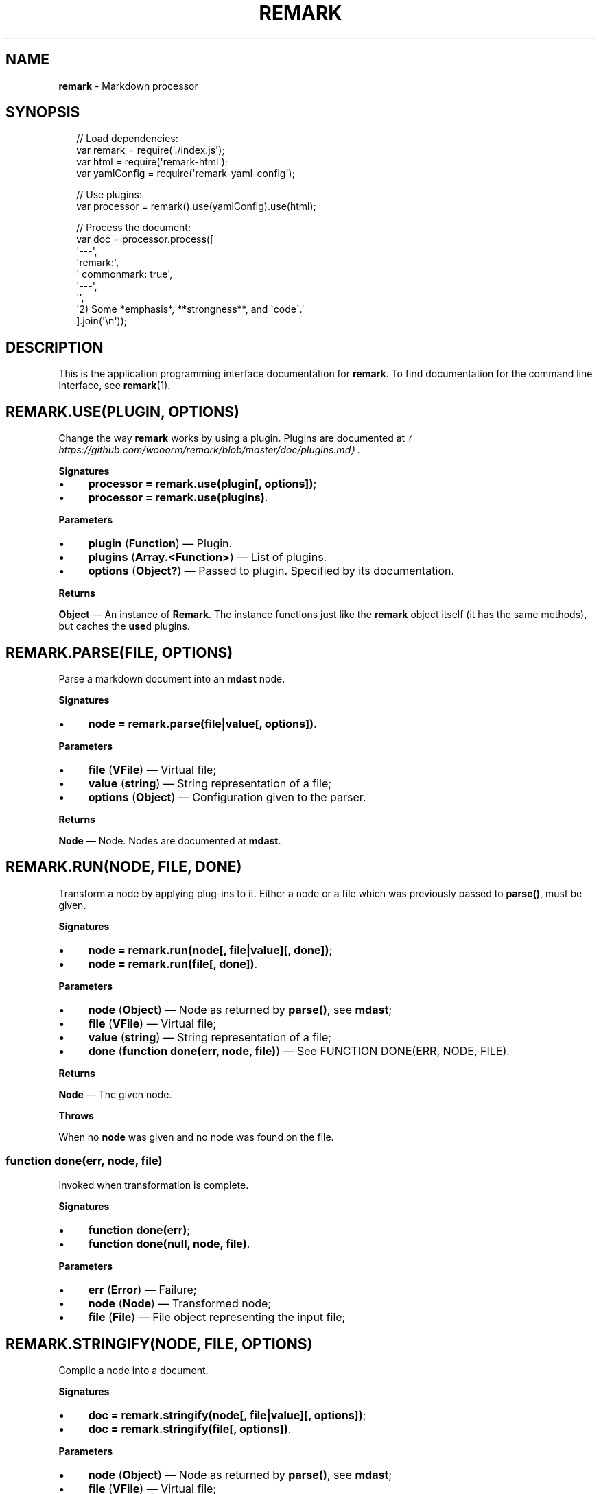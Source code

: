 .TH "REMARK" "3" "December 2015" "2.3.2" "remark manual"
.SH "NAME"
\fBremark\fR - Markdown processor
.SH "SYNOPSIS"
.P
.RS 2
.nf
\[sl]\[sl] Load dependencies:
var remark \[eq] require(\[aq].\[sl]index.js\[aq]);
var html \[eq] require(\[aq]remark-html\[aq]);
var yamlConfig \[eq] require(\[aq]remark-yaml-config\[aq]);

\[sl]\[sl] Use plugins:
var processor \[eq] remark().use(yamlConfig).use(html);

\[sl]\[sl] Process the document:
var doc \[eq] processor.process(\[lB]
    \[aq]---\[aq],
    \[aq]remark:\[aq],
    \[aq]  commonmark: true\[aq],
    \[aq]---\[aq],
    \[aq]\[aq],
    \[aq]2) Some *emphasis*, **strongness**, and \[ga]code\[ga].\[aq]
\[rB].join(\[aq]\[rs]n\[aq]));
.fi
.RE
.SH "DESCRIPTION"
.P
This is the application programming interface documentation for \fBremark\fR. To find documentation for the command line interface, see \fBremark\fR(1).
.SH "REMARK.USE(PLUGIN\[LB], OPTIONS\[RB])"
.P
Change the way \fBremark\fR works by using a plugin. Plugins are documented at \fI\(lahttps:\[sl]\[sl]github.com\[sl]wooorm\[sl]remark\[sl]blob\[sl]master\[sl]doc\[sl]plugins.md\(ra\fR.
.P
\fBSignatures\fR
.RS 0
.IP \(bu 4
\fBprocessor \[eq] remark.use(plugin\[lB], options\[rB])\fR;
.IP \(bu 4
\fBprocessor \[eq] remark.use(plugins)\fR.
.RE 0

.P
\fBParameters\fR
.RS 0
.IP \(bu 4
\fBplugin\fR (\fBFunction\fR) \[em] Plugin.
.IP \(bu 4
\fBplugins\fR (\fBArray.<Function>\fR) \[em] List of plugins.
.IP \(bu 4
\fBoptions\fR (\fBObject?\fR) \[em] Passed to plugin. Specified by its documentation.
.RE 0

.P
\fBReturns\fR
.P
\fBObject\fR \[em] An instance of \fBRemark\fR. The instance functions just like the \fBremark\fR object itself (it has the same methods), but caches the \fBuse\fRd plugins.
.SH "REMARK.PARSE(FILE\[LB], OPTIONS\[RB])"
.P
Parse a markdown document into an \fBmdast\fR node.
.P
\fBSignatures\fR
.RS 0
.IP \(bu 4
\fBnode \[eq] remark.parse(file\[ba]value\[lB], options\[rB])\fR.
.RE 0

.P
\fBParameters\fR
.RS 0
.IP \(bu 4
\fBfile\fR (\fBVFile\fR) \[em] Virtual file;
.IP \(bu 4
\fBvalue\fR (\fBstring\fR) \[em] String representation of a file;
.IP \(bu 4
\fBoptions\fR (\fBObject\fR) \[em] Configuration given to the parser.
.RE 0

.P
\fBReturns\fR
.P
\fBNode\fR \[em] Node. Nodes are documented at \fBmdast\fR.
.SH "REMARK.RUN(NODE\[LB], FILE\[RB]\[LB], DONE\[RB])"
.P
Transform a node by applying plug-ins to it. Either a node or a file which was previously passed to \fBparse()\fR, must be given.
.P
\fBSignatures\fR
.RS 0
.IP \(bu 4
\fBnode \[eq] remark.run(node\[lB], file\[ba]value\[rB]\[lB], done\[rB])\fR;
.IP \(bu 4
\fBnode \[eq] remark.run(file\[lB], done\[rB])\fR.
.RE 0

.P
\fBParameters\fR
.RS 0
.IP \(bu 4
\fBnode\fR (\fBObject\fR) \[em] Node as returned by \fBparse()\fR, see \fBmdast\fR;
.IP \(bu 4
\fBfile\fR (\fBVFile\fR) \[em] Virtual file;
.IP \(bu 4
\fBvalue\fR (\fBstring\fR) \[em] String representation of a file;
.IP \(bu 4
\fBdone\fR (\fBfunction done(err, node, file)\fR) \[em] See FUNCTION DONE(ERR, NODE, FILE).
.RE 0

.P
\fBReturns\fR
.P
\fBNode\fR \[em] The given node.
.P
\fBThrows\fR
.P
When no \fBnode\fR was given and no node was found on the file.
.SS "function done(err, node, file)"
.P
Invoked when transformation is complete.
.P
\fBSignatures\fR
.RS 0
.IP \(bu 4
\fBfunction done(err)\fR;
.IP \(bu 4
\fBfunction done(null, node, file)\fR.
.RE 0

.P
\fBParameters\fR
.RS 0
.IP \(bu 4
\fBerr\fR (\fBError\fR) \[em] Failure;
.IP \(bu 4
\fBnode\fR (\fBNode\fR) \[em] Transformed node;
.IP \(bu 4
\fBfile\fR (\fBFile\fR) \[em] File object representing the input file;
.RE 0

.SH "REMARK.STRINGIFY(NODE\[LB], FILE\[RB]\[LB], OPTIONS\[RB])"
.P
Compile a node into a document.
.P
\fBSignatures\fR
.RS 0
.IP \(bu 4
\fBdoc \[eq] remark.stringify(node\[lB], file\[ba]value\[rB]\[lB], options\[rB])\fR;
.IP \(bu 4
\fBdoc \[eq] remark.stringify(file\[lB], options\[rB])\fR.
.RE 0

.P
\fBParameters\fR
.RS 0
.IP \(bu 4
\fBnode\fR (\fBObject\fR) \[em] Node as returned by \fBparse()\fR, see \fBmdast\fR;
.IP \(bu 4
\fBfile\fR (\fBVFile\fR) \[em] Virtual file;
.IP \(bu 4
\fBvalue\fR (\fBstring\fR) \[em] String representation of a file;
.IP \(bu 4
\fBoptions\fR (\fBObject\fR) \[em] Configuration.
.RE 0

.P
\fBReturns\fR
.P
\fBdoc\fR (\fBstring\fR) \[em] Document.
.P
\fBThrows\fR
.P
When no \fBnode\fR was given and no node was found on the file.
.SH "REMARK.PROCESS(FILE\[LB], OPTIONS\[RB]\[LB], DONE\[RB])"
.P
Parse, transform, and compile markdown into something else.
.P
\fBSignatures\fR
.RS 0
.IP \(bu 4
\fBdoc? \[eq] remark.process(file\[ba]value\[lB], options\[rB]\[lB], done\[rB])\fR.
.RE 0

.P
\fBParameters\fR
.RS 0
.IP \(bu 4
\fBfile\fR (\fBFile\fR) \[em] Virtual file;
.IP \(bu 4
\fBvalue\fR (\fBstring\fR) \[em] Source of a (virtual) file;
.IP \(bu 4
\fBoptions\fR (\fBObject\fR) \[em] Settings. See \fBremarksetting\fR(7);
.IP \(bu 4
\fBdone\fR (\fBfunction done(err?, doc?, file?)\fR.
.RE 0

.P
\fBReturns\fR
.P
\fBstring?\fR \[em] Document. Formatted in markdown by default, or in whatever a asynchronous generates. When an async transformer is used, \fBnull\fR is returned and \fBdone\fR must be given to receive the results upon completion.
.SS "function done(err?, doc?, file?)"
.P
Invoked when processing is complete.
.P
\fBSignatures\fR
.RS 0
.IP \(bu 4
\fBfunction done(err)\fR;
.IP \(bu 4
\fBfunction done(null, doc, file)\fR.
.RE 0

.P
\fBParameters\fR
.RS 0
.IP \(bu 4
\fBerr\fR (\fBError\fR) \[em] Failure;
.IP \(bu 4
\fBdoc\fR (\fBstring\fR) \[em] Document generated by the process;
.IP \(bu 4
\fBfile\fR (\fBFile\fR) \[em] File object representing the input file;
.RE 0

.SH "FILESET()"
.P
\fBremark\fR(1) compiles multiple files using a \fBFileSet\fR instance. This set is exposed to plug-ins as an argument to the attacher. \fBFileSet\fRs should not be created by plug-ins.
.SH "FILESET.VALUEOF()"
.SH "FILESET.TOJSON()"
.P
Get access to the file objects in a set.
.P
\fBSignatures\fR
.RS 0
.IP \(bu 4
\fBfiles \[eq] fileSet.valueOf()\fR.
.RE 0

.P
\fBReturns\fR
.P
\fBArray.<File>\fR \[em] List of files being processed by \fBremark\fR(1).
.SH "FILESET.USE(COMPLETER)"
.P
Add a completer to the middleware pipeline of a file-set. When all files are transformed, this pipeline is run and \fBcompleter\fR is invoked with \fBfileSet\fR.
.P
\fBSignatures\fR
.RS 0
.IP \(bu 4
\fBfileSet.use(completer)\fR.
.RE 0

.P
\fBParameters\fR
.RS 0
.IP \(bu 4
\fBcompleter\fR (\fBFunction\fR).
.RE 0

.SH "FILESET.ADD(FILE\[BA]FILEPATH)"
.P
Add a new file to be processed by \fBremark\fR(1). The given file is processed just like other files, with a few differences.
.P
Programmatically added files are:
.RS 0
.IP \(bu 4
Ignored when their file-path is already added;
.IP \(bu 4
Never written to the file-system;
.IP \(bu 4
Not logged about.
.RE 0

.P
\fBSignatures\fR
.RS 0
.IP \(bu 4
\fBfileSet.use(filePath)\fR;
.IP \(bu 4
\fBfileSet.use(file)\fR.
.RE 0

.P
\fBParameters\fR
.RS 0
.IP \(bu 4
\fBfilePath\fR (\fBstring\fR) - Path to virtual file;
.IP \(bu 4
\fBfile\fR (\fBFile\fR) - Virtual file.
.RE 0

.SH "BUGS"
.P
\fI\(lahttps:\[sl]\[sl]github.com\[sl]wooorm\[sl]remark\[sl]issues\(ra\fR
.SH "SEE ALSO"
.P
\fBremark\fR(1), \fBremarkconfig\fR(7), \fBmdastsetting\fR(7).
.SH "NOTES"
.P
See also \fI\(lahttps:\[sl]\[sl]github.com\[sl]wooorm\[sl]mdast\(ra\fR.
.SH "AUTHOR"
.P
Written by Titus Wormer \fI\(latituswormer\[at]gmail.com\(ra\fR
